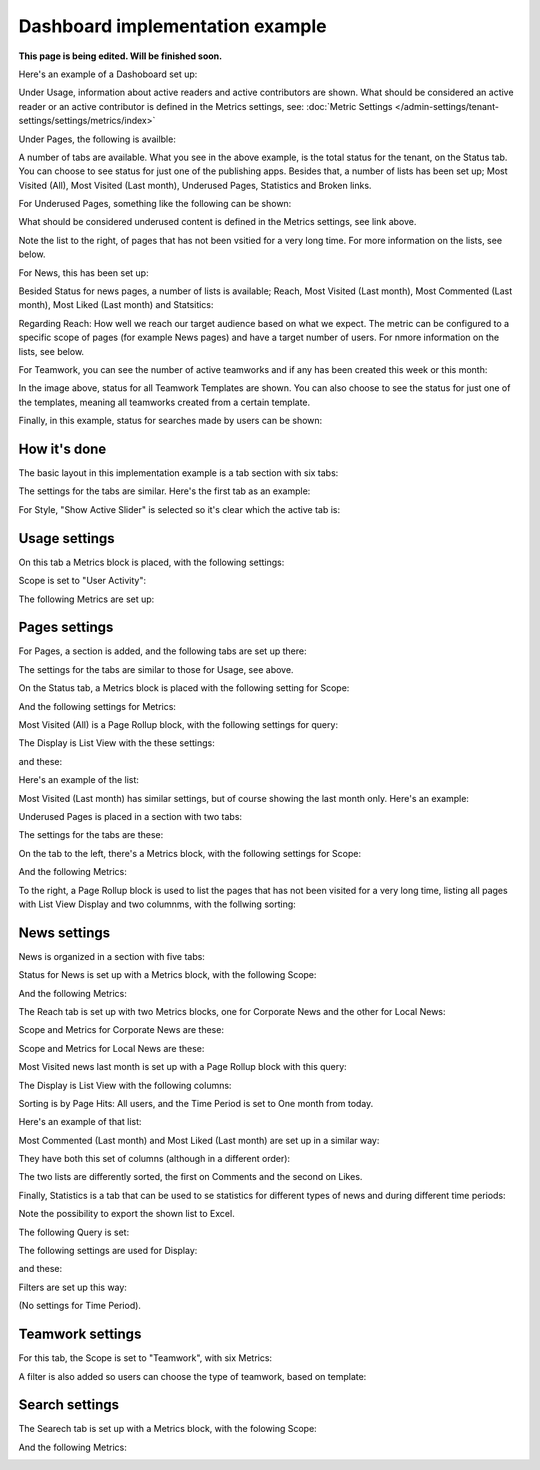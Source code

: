 Dashboard implementation example
==============================================

**This page is being edited. Will be finished soon.**

Here's an example of a Dashoboard set up:

.. image:: admin-dashboard-usage-76.png

Under Usage, information about active readers and active contributors are shown. What should be considered an active reader or an active contributor is defined in the Metrics settings, see: :doc:`Metric Settings </admin-settings/tenant-settings/settings/metrics/index>`

Under Pages, the following is availble:

.. image:: admin-dashboard-page-status-76.png

A number of tabs are available. What you see in the above example, is the total status for the tenant, on the Status tab. You can choose to see status for just one of the publishing apps. 
Besides that, a number of lists has been set up; Most Visited (All), Most Visited (Last month), Underused Pages, Statistics and Broken links.

.. image:: admin-dashboard-page-status-lists-76.png

For Underused Pages, something like the following can be shown:

.. image:: admin-dashboard-underused-pages-76.png

What should be considered underused content is defined in the Metrics settings, see link above.

Note the list to the right, of pages that has not been vsitied for a very long time. For more information on the lists, see below.

For News, this has been set up:

.. image:: admin-dashboard-news.png

Besided Status for news pages, a number of lists is available; Reach, Most Visited (Last month), Most Commented (Last month), Most Liked (Last month) and Statsitics:

.. image:: admin-dashboard-news-lists.png

Regarding Reach: How well we reach our target audience based on what we expect. The metric can be configured to a specific scope of pages (for example News pages) and have a target number of users. For nmore information on the lists, see below.

For Teamwork, you can see the number of active teamworks and if any has been created this week or this month:

.. image:: admin-dashboard-teamwork-new.png

In the image above, status for all Teamwork Templates are shown. You can also choose to see the status for just one of the templates, meaning all teamworks created from a certain template.

Finally, in this example, status for searches made by users can be shown:

.. image:: admin-dashboard-search.png

How it's done
-----------------
The basic layout in this implementation example is a tab section with six tabs:

.. image:: dashboard-example-tab-section-new-frame.png

The settings for the tabs are similar. Here's the first tab as an example:

.. image:: dashboard-example-tab-settings-new.png

For Style, "Show Active Slider" is selected so it's clear which the active tab is:

.. image:: dashboard-example-tab-settings-style-new.png

Usage settings
------------------
On this tab a Metrics block is placed, with the following settings:

Scope is set to "User Activity":

.. image:: dashboard-example-Usage-scope.png

The following Metrics are set up:

.. image:: dashboard-example-Usage-metrics.png

Pages settings
----------------
For Pages, a section is added, and the following tabs are set up there:

.. image:: pages-tabs.png

The settings for the tabs are similar to those for Usage, see above.

On the Status tab, a Metrics block is placed with the following setting for Scope:

.. image:: dashboard-example-tab-page-scope.png

And the following settings for Metrics:

.. image:: dashboard-example-tab-page-metrics.png

Most Visited (All) is a Page Rollup block, with the following settings for query:

.. image:: dashboard-example-tab-page-visitied-all-query.png

The Display is List View with the these settings:

.. image:: dashboard-example-tab-page-visitied-all-lisview.png

and these:

.. image:: dashboard-example-tab-page-visitied-all-lisview-2.png

Here's an example of the list:

.. image:: dashboard-example-page-visited.png

Most Visited (Last month) has similar settings, but of course showing the last month only. Here's an example:

.. image:: dashboard-example-page-visited-month.png
 
Underused Pages is placed in a section with two tabs:

.. image:: dashboard-example-underused.png

The settings for the tabs are these:

.. image:: underused-pages-tabs.png

On the tab to the left, there's a Metrics block, with the following settings for Scope:

.. image:: underused-pages-tabs-underused-scope.png

And the following Metrics:

.. image:: underused-pages-tabs-underused-metrics.png

To the right, a Page Rollup block is used to list the pages that has not been visited for a very long time, listing all pages with List View Display and two columnms, with the follwing sorting:

.. image:: underused-pages-tabs-underused-sorting.png

News settings
--------------
News is organized in a section with five tabs:

.. image:: dashboard-news-tabs.png

Status for News is set up with a Metrics block, with the following Scope:

.. image:: dashboard-news-tabs-status-scope.png

And the following Metrics:

.. image:: dashboard-news-tabs-status-metrics.png

The Reach tab is set up with two Metrics blocks, one for Corporate News and the other for Local News:

.. image:: dashboard-news-reach.png

Scope and Metrics for Corporate News are these:

.. image:: dashboard-news-tabs-reach-corporate-scope.png

.. image:: dashboard-news-tabs-reach-corporate-metrics.png

Scope and Metrics for Local News are these:

.. image:: dashboard-news-tabs-reach-local-scope.png

.. image:: dashboard-news-tabs-reach-local-metrics.png

Most Visited news last month is set up with a Page Rollup block with this query:

.. image:: dashboard-news-most-visited-month-query.png

The Display is List View with the following columns:

.. image:: dashboard-news-most-visited-month-display-frame.png

Sorting is by Page Hits: All users, and the Time Period is set to One month from today.

Here's an example of that list:

.. image:: dashboard-news-most-visited-month-example.png

Most Commented (Last month) and Most Liked (Last month) are set up in a similar way:

.. image:: dashboard-news-most-mostcommented-example.png

.. image:: dashboard-news-most-mostliked-example.png

They have both this set of columns (although in a different order):

.. image:: dashboard-news-most-commented-month-display.png

The two lists are differently sorted, the first on Comments and the second on Likes.

Finally, Statistics is a tab that can be used to se statistics for different types of news and during different time periods:

.. image:: dashboard-news-statistics-example.png

Note the possibility to export the shown list to Excel.

The following Query is set:

.. image:: dashboard-news-most-cnews-statistics-quesry.png

The following settings are used for Display:

.. image:: dashboard-news-most-cnews-statistics-display.png

and these:

.. image:: dashboard-news-most-cnews-statistics-display-2.png

Filters are set up this way:

.. image:: dashboard-news-most-cnews-statistics-filter.png

(No settings for Time Period).

Teamwork settings
--------------------
For this tab, the Scope is set to "Teamwork", with six Metrics:

.. image:: dashboard-example-tab-teamwork-new2.png

A filter is also added so users can choose the type of teamwork, based on template:

.. image:: dashboard-example-tab-teamwork-filter-new.png

Search settings
------------------
The Searech tab is set up with a Metrics block, with the folowing Scope:

.. image:: dashboard-example-search-scope.png

And the following Metrics:

.. image:: dashboard-example-search-metrics-new.png
